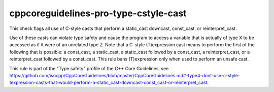 cppcoreguidelines-pro-type-cstyle-cast
======================================

This check flags all use of C-style casts that perform a static_cast downcast, const_cast, or reinterpret_cast.

Use of these casts can violate type safety and cause the program to access a
variable that is actually of type X to be accessed as if it were of an
unrelated type Z. Note that a C-style (T)expression cast means to perform
the first of the following that is possible: a const_cast, a static_cast, a
static_cast followed by a const_cast, a reinterpret_cast, or a
reinterpret_cast followed by a const_cast. This rule bans (T)expression
only when used to perform an unsafe cast.

This rule is part of the "Type safety" profile of the C++ Core Guidelines, see
https://github.com/isocpp/CppCoreGuidelines/blob/master/CppCoreGuidelines.md#-type4-dont-use-c-style-texpression-casts-that-would-perform-a-static_cast-downcast-const_cast-or-reinterpret_cast.

